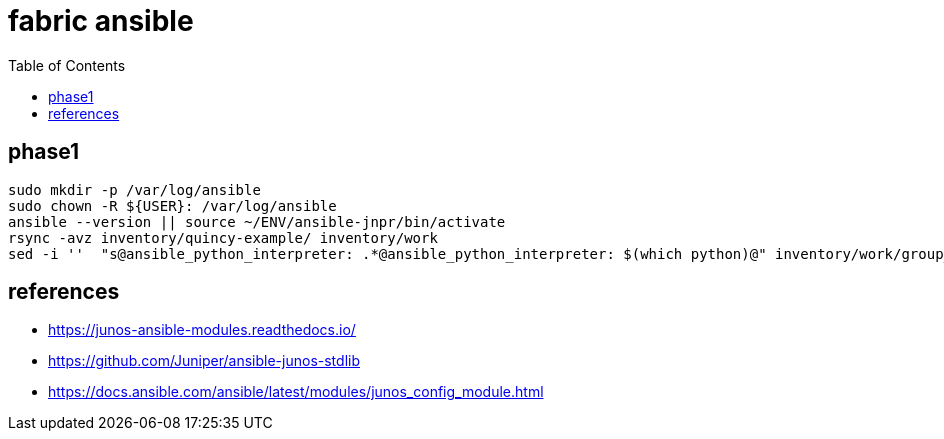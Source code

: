 = fabric ansible
:toc:

== phase1

[source,bash]
----
sudo mkdir -p /var/log/ansible
sudo chown -R ${USER}: /var/log/ansible
ansible --version || source ~/ENV/ansible-jnpr/bin/activate
rsync -avz inventory/quincy-example/ inventory/work
sed -i ''  "s@ansible_python_interpreter: .*@ansible_python_interpreter: $(which python)@" inventory/work/group_vars/all.yaml
----



== references
- https://junos-ansible-modules.readthedocs.io/
- https://github.com/Juniper/ansible-junos-stdlib
- https://docs.ansible.com/ansible/latest/modules/junos_config_module.html

